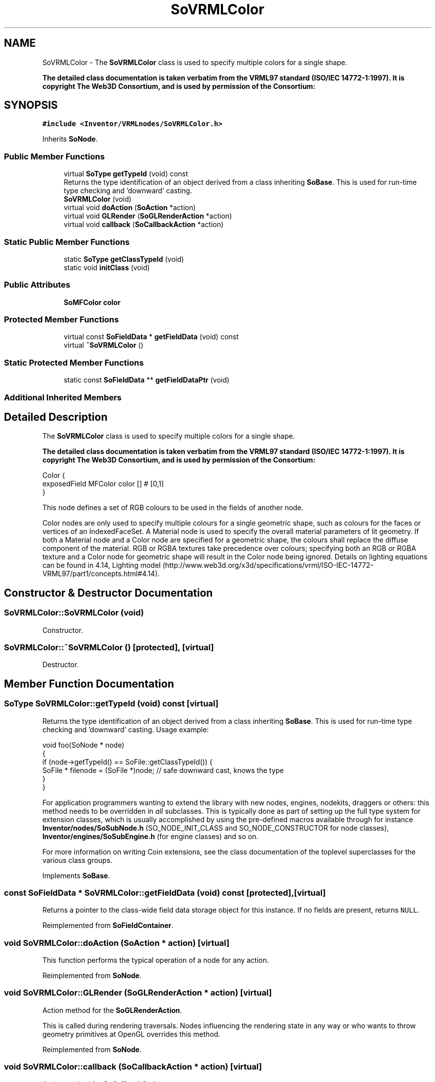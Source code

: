 .TH "SoVRMLColor" 3 "Sun May 28 2017" "Version 4.0.0a" "Coin" \" -*- nroff -*-
.ad l
.nh
.SH NAME
SoVRMLColor \- The \fBSoVRMLColor\fP class is used to specify multiple colors for a single shape\&.
.PP
\fBThe detailed class documentation is taken verbatim from the VRML97 standard (ISO/IEC 14772-1:1997)\&. It is copyright The Web3D Consortium, and is used by permission of the Consortium:\fP  

.SH SYNOPSIS
.br
.PP
.PP
\fC#include <Inventor/VRMLnodes/SoVRMLColor\&.h>\fP
.PP
Inherits \fBSoNode\fP\&.
.SS "Public Member Functions"

.in +1c
.ti -1c
.RI "virtual \fBSoType\fP \fBgetTypeId\fP (void) const"
.br
.RI "Returns the type identification of an object derived from a class inheriting \fBSoBase\fP\&. This is used for run-time type checking and 'downward' casting\&. "
.ti -1c
.RI "\fBSoVRMLColor\fP (void)"
.br
.ti -1c
.RI "virtual void \fBdoAction\fP (\fBSoAction\fP *action)"
.br
.ti -1c
.RI "virtual void \fBGLRender\fP (\fBSoGLRenderAction\fP *action)"
.br
.ti -1c
.RI "virtual void \fBcallback\fP (\fBSoCallbackAction\fP *action)"
.br
.in -1c
.SS "Static Public Member Functions"

.in +1c
.ti -1c
.RI "static \fBSoType\fP \fBgetClassTypeId\fP (void)"
.br
.ti -1c
.RI "static void \fBinitClass\fP (void)"
.br
.in -1c
.SS "Public Attributes"

.in +1c
.ti -1c
.RI "\fBSoMFColor\fP \fBcolor\fP"
.br
.in -1c
.SS "Protected Member Functions"

.in +1c
.ti -1c
.RI "virtual const \fBSoFieldData\fP * \fBgetFieldData\fP (void) const"
.br
.ti -1c
.RI "virtual \fB~SoVRMLColor\fP ()"
.br
.in -1c
.SS "Static Protected Member Functions"

.in +1c
.ti -1c
.RI "static const \fBSoFieldData\fP ** \fBgetFieldDataPtr\fP (void)"
.br
.in -1c
.SS "Additional Inherited Members"
.SH "Detailed Description"
.PP 
The \fBSoVRMLColor\fP class is used to specify multiple colors for a single shape\&.
.PP
\fBThe detailed class documentation is taken verbatim from the VRML97 standard (ISO/IEC 14772-1:1997)\&. It is copyright The Web3D Consortium, and is used by permission of the Consortium:\fP 


.PP
.nf
Color {
  exposedField MFColor color  []         # [0,1]
}

.fi
.PP
.PP
This node defines a set of RGB colours to be used in the fields of another node\&.
.PP
Color nodes are only used to specify multiple colours for a single geometric shape, such as colours for the faces or vertices of an IndexedFaceSet\&. A Material node is used to specify the overall material parameters of lit geometry\&. If both a Material node and a Color node are specified for a geometric shape, the colours shall replace the diffuse component of the material\&. RGB or RGBA textures take precedence over colours; specifying both an RGB or RGBA texture and a Color node for geometric shape will result in the Color node being ignored\&. Details on lighting equations can be found in 4\&.14, Lighting model (http://www.web3d.org/x3d/specifications/vrml/ISO-IEC-14772-VRML97/part1/concepts.html#4.14)\&. 
.SH "Constructor & Destructor Documentation"
.PP 
.SS "SoVRMLColor::SoVRMLColor (void)"
Constructor\&. 
.SS "SoVRMLColor::~SoVRMLColor ()\fC [protected]\fP, \fC [virtual]\fP"
Destructor\&. 
.SH "Member Function Documentation"
.PP 
.SS "\fBSoType\fP SoVRMLColor::getTypeId (void) const\fC [virtual]\fP"

.PP
Returns the type identification of an object derived from a class inheriting \fBSoBase\fP\&. This is used for run-time type checking and 'downward' casting\&. Usage example:
.PP
.PP
.nf
void foo(SoNode * node)
{
  if (node->getTypeId() == SoFile::getClassTypeId()) {
    SoFile * filenode = (SoFile *)node;  // safe downward cast, knows the type
  }
}
.fi
.PP
.PP
For application programmers wanting to extend the library with new nodes, engines, nodekits, draggers or others: this method needs to be overridden in \fIall\fP subclasses\&. This is typically done as part of setting up the full type system for extension classes, which is usually accomplished by using the pre-defined macros available through for instance \fBInventor/nodes/SoSubNode\&.h\fP (SO_NODE_INIT_CLASS and SO_NODE_CONSTRUCTOR for node classes), \fBInventor/engines/SoSubEngine\&.h\fP (for engine classes) and so on\&.
.PP
For more information on writing Coin extensions, see the class documentation of the toplevel superclasses for the various class groups\&. 
.PP
Implements \fBSoBase\fP\&.
.SS "const \fBSoFieldData\fP * SoVRMLColor::getFieldData (void) const\fC [protected]\fP, \fC [virtual]\fP"
Returns a pointer to the class-wide field data storage object for this instance\&. If no fields are present, returns \fCNULL\fP\&. 
.PP
Reimplemented from \fBSoFieldContainer\fP\&.
.SS "void SoVRMLColor::doAction (\fBSoAction\fP * action)\fC [virtual]\fP"
This function performs the typical operation of a node for any action\&. 
.PP
Reimplemented from \fBSoNode\fP\&.
.SS "void SoVRMLColor::GLRender (\fBSoGLRenderAction\fP * action)\fC [virtual]\fP"
Action method for the \fBSoGLRenderAction\fP\&.
.PP
This is called during rendering traversals\&. Nodes influencing the rendering state in any way or who wants to throw geometry primitives at OpenGL overrides this method\&. 
.PP
Reimplemented from \fBSoNode\fP\&.
.SS "void SoVRMLColor::callback (\fBSoCallbackAction\fP * action)\fC [virtual]\fP"
Action method for \fBSoCallbackAction\fP\&.
.PP
Simply updates the state according to how the node behaves for the render action, so the application programmer can use the \fBSoCallbackAction\fP for extracting information about the scene graph\&. 
.PP
Reimplemented from \fBSoNode\fP\&.
.SH "Member Data Documentation"
.PP 
.SS "\fBSoMFColor\fP SoVRMLColor::color"
The color field\&. Empty by default\&. 

.SH "Author"
.PP 
Generated automatically by Doxygen for Coin from the source code\&.
